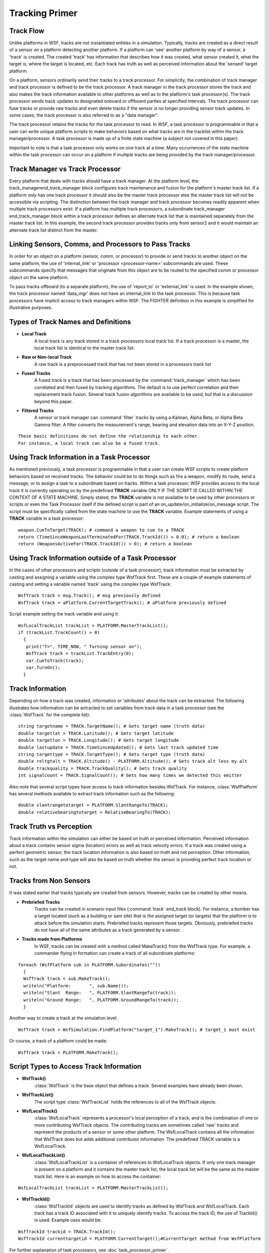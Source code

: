 .. ****************************************************************************
.. CUI
..
.. The Advanced Framework for Simulation, Integration, and Modeling (AFSIM)
..
.. The use, dissemination or disclosure of data in this file is subject to
.. limitation or restriction. See accompanying README and LICENSE for details.
.. ****************************************************************************

Tracking Primer
---------------

Track Flow
==========

Unlike platforms in WSF, tracks are not instantiated entities in a simulation.  Typically, tracks are created as a
direct result of a sensor on a platform detecting another platform.  If a platform can 'see' another platform by way of
a sensor, a 'track' is created. The created 'track' has information that describes how it was created, what sensor
created it, what the target is, where the target is located, etc.  Each track has truth as well as perceived
information about the 'sensed' target platform.

.. image:: ../images/primer_sensed_platform1.png

On a platform, sensors ordinarily send their tracks to a track processor.  For simplicity, the combination of track
manager and track processor is defined to be the track processor. A track manager in the track processor stores the
track and also makes the track information available to other platforms as well as to the platform's task processor(s).
The track processor sends track updates to designated onboard or offboard parties at specified intervals. The track
processor can fuse tracks or provide raw tracks and even delete tracks if the sensor is no longer providing sensor
track updates. In some cases, the track processor is also referred to as a "data manager".

.. image:: ../images/primer_sensor_to_trackproc2.png

The track processor retains the tracks for the task processor to read.  In WSF, a task processor is programmable in
that a user can write unique platform scripts to make behaviors based on what tracks are in the tracklist within the
track manager/processor. A task processor is made up of a finite state machine (a subject not covered in this paper).

.. image:: ../images/primer_trackproc_to_taskproc3.png

Important to note is that a task processor only works on one track at a time.  Many occurrences of the state machine
within the task processor can occur on a platform if multiple tracks are being provided by the track manager/processor.

.. image:: ../images/primer_multiple_states4.png

Track Manager vs Track Processor
================================

Every platform that deals with tracks should have a track manager.  At the platform level, the
track_managerend_track_manager block configures track maintenance and fusion for the platform's master track list.  If
a platform only has one track processor it should also be the master track processor else the master track list will
not be accessible via scripting.  The distinction between the track manager and track processor becomes readily
apparent when multiple track processors exist.  If a platform has multiple track processors, a subordinate
track_manager end_track_manager block within a track processor defines an alternate track list that is maintained
separately from the master track list. In this example, the second track processor provides tracks only from sensor2
and it would maintain an alternate track list distinct from the master.

.. image:: ../images/primer_alternate_tracklist5.png

Linking Sensors, Comms, and Processors to Pass Tracks
=====================================================

In order for an object on a platform (sensor, comm, or processor) to provide or send tracks to another object on the
same platform, the use of 'internal_link' or 'processor <processor-name>' subcommands are used.  These subcommands
specify that messages that originate from this object are to be routed to the specified comm or processor object on the
same platform.

To pass tracks offboard (to a separate platform), the use of 'report_to' or 'external_link' is used.  In the example
shown, the track processor named 'data_mgr' does not have an internal_link to the task processor.  This is because task
processors have implicit access to track managers within WSF.  The FIGHTER definition in this example is simplified
for illustrative purposes.

.. image:: ../images/primer_int_ext_links6.png

Types of Track Names and Definitions
====================================

* **Local Track**
   A local track is any track stored in a track processors local track list.  If a track processor is a master, the local
   track list is identical to the master track list.

* **Raw or Non-local Track**
   A raw track is a preprocessed track that has not been stored in a processors track list

* **Fused Tracks**
   A fused track is a track that has been processed by the :command:`track_manager` which has been correlated and then fused by
   tracking algorithms.  The default is to use perfect correlation and then replacement track fusion.  Several track
   fusion algorithms are available to be used, but that is a discussion beyond this paper.

* **Filtered Tracks**
   A sensor or track manager can :command:`filter` tracks by using a Kalman, Alpha Beta, or Alpha Beta Gamma filter.  A filter
   converts the measurement's range, bearing and elevation data into an X-Y-Z position.

::

 These basic definitions do not define the relationship to each other.
 For instance, a local track can also be a fused track.

Using Track Information in a Task Processor
===========================================

As mentioned previously, a task processor is programmable in that a user can create WSF scripts to create platform
behaviors based on received tracks.  The behavior could be to do things such as fire a weapon, modify its route, send a
message, or to assign a task to a subordinate based on tracks.  Within a task processor, WSF provides access to the
local track it is currently operating on by the predefined **TRACK** variable ONLY IF THE SCRIPT IS CALLED WITHIN THE
CONTEXT OF A STATE MACHINE.  Simply stated, the **TRACK** variable is not available to be used by other processors or
scripts or even the Task Processor itself if the defined script is part of an on_update/on_initialize/on_message
script.  The script must be specifically called from the state machine to use the **TRACK** variable.
Example statements of using a **TRACK** variable in a task processor::

 weapon.CueToTarget(TRACK); # command a weapon to cue to a TRACK
 return (TimeSinceWeaponLastTerminatedFor(TRACK.TrackId()) > 0.0); # return a boolean
 return (WeaponsActiveFor(TRACK.TrackId()) > 0); # return a boolean

Using Track Information outside of a Task Processor
===================================================

In the cases of other processors and scripts (outside of a task processor), track information must be extracted by
casting and assigning a variable using the complex type WsfTrack first.  These are a couple of example statements of
casting and setting a variable named 'track' using the complex type WsfTrack::

 WsfTrack track = msg.Track(); # msg previously defined
 WsfTrack track = aPlatform.CurrentTargetTrack(); # aPlatform previously defined

Script example setting the track variable and using it::

 WsfLocalTrackList trackList = PLATFORM.MasterTrackList();
 if (trackList.TrackCount() > 0)
   {
    print("T=", TIME_NOW, " Turning sensor on");
    WsfTrack track = trackList.TrackEntry(0);
    sar.CueToTrack(track);
    sar.TurnOn();
   }

Track Information
=================

Depending on how a track was created, information or 'attributes' about the track can be extracted.  The following
illustrates how information can be extracted to set variables from track data in a task processor (see the :class:`WsfTrack`
for the complete list)::

 string targetname = TRACK.TargetName(); # Gets target name (truth data)
 double targetlat = TRACK.Latitude(); # Gets target latitude
 double targetlon = TRACK.Longitude(); # Gets target longitude
 double lastupdate = TRACK.TimeSinceUpdated(); # Gets last track updated time
 string targettype = TRACK.TargetType(); # Gets target type (truth data)
 double reltgtalt = TRACK.Altitude() - PLATFORM.Altitude(); # Gets track alt less my alt
 double trackquality = TRACK.TrackQuality(); # Gets track quality
 int signalcount = TRACK.SignalCount(); # Gets how many times we detected this emitter

Also note that several script types have access to track information besides WsfTrack.  For instance, :class:`WsfPlatform`
has several methods available to extract track information such as the following::

 double slantrangetotarget = PLATFORM.SlantRangeTo(TRACK);
 double relativebearingtotarget = RelativeBearingTo(TRACK);

Track Truth vs Perception
=========================

Track information within the simulation can either be based on truth or perceived information.  Perceived information
about a track contains sensor sigma (location) errors as well as track velocity errors.  If a track was created using a
perfect geometric sensor, the track location information is also based on truth and not perception.  Other information,
such as the target name and type will also be based on truth whether the sensor is providing perfect track location or
not.

Tracks from Non Sensors
=======================

It was stated earlier that tracks typically are created from sensors.  However, tracks can be created by other means.

* **Prebriefed Tracks**
   Tracks can be created in scenario input files (:command:`track` end_track block).  For instance, a bomber has a target located
   (such as a building or sam site) that is the assigned target (or targets) that the platform is to attack before the
   simulation starts.  Prebriefed tracks represent those targets.  Obviously, prebriefed tracks do not have all of the
   same attributes as a track generated by a sensor.

* **Tracks made from Platforms**
   In WSF, tracks can be created with a method called MakeTrack() from the WsfTrack type.  For example, a commander
   flying in formation can create a track of all subordinate platforms:

::

 foreach (WsfPlatform sub in PLATFORM.Subordinates(""))
   {
   WsfTrack track = sub.MakeTrack();
   writeln("Platform:       ", sub.Name());
   writeln("Slant  Range:   ", PLATFORM.SlantRangeTo(track));
   writeln("Ground Range:   ", PLATFORM.GroundRangeTo(track));
   }

Another way to create a track at the simulation level::

 WsfTrack track = WsfSimulation.FindPlatform("target_1").MakeTrack(); # target_1 must exist

Or course, a track of a platform could be made::

 WsfTrack track = PLATFORM.MakeTrack();

Script Types to Access Track Information
========================================

* **WsfTrack()**
   :class:`WsfTrack` is the base object that defines a track.  Several examples have already been shown.

* **WsfTrackList()**
   The script type :class:`WsfTrackList` holds the references to all of the WsfTrack objects.

* **WsfLocalTrack()**
   :class:`WsfLocalTrack` represents a processor's local perception of a track, and is the combination of one or more
   contributing WsfTrack objects. The contributing tracks are sometimes called 'raw' tracks and represent the products of
   a sensor or some other platform. The WsfLocalTrack contains all the information that WsfTrack does but adds additional
   contributor information. The predefined TRACK variable is a WsfLocalTrack.

* **WsfLocalTrackList()**
   :class:`WsfLocalTrackList` is a container of references to WsfLocalTrack objects.  If only one track manager is present on
   a platform and it contains the master track list, the local track list will be the same as the master track list. Here
   is an example on how to access the container:

::

 WsfLocalTrackList trackList = PLATFORM.MasterTrackList();

* **WsfTrackId()**
   :class:`WsfTrackId` objects are used to identify tracks as defined by WsfTrack and WsfLocalTrack.  Each track has a track
   ID associated with it to uniquely identify tracks.  To access the track ID, the use of TrackId() is used.  Example uses
   would be:

::

 WsfTrackId trackid = TRACK.TrackId();
 WsfTrackId currenttargetid = PLATFORM.CurrentTarget();#CurrentTarget method from WsfPlatform

For further explanation of task processors, see :doc:`task_processor_primer`.
